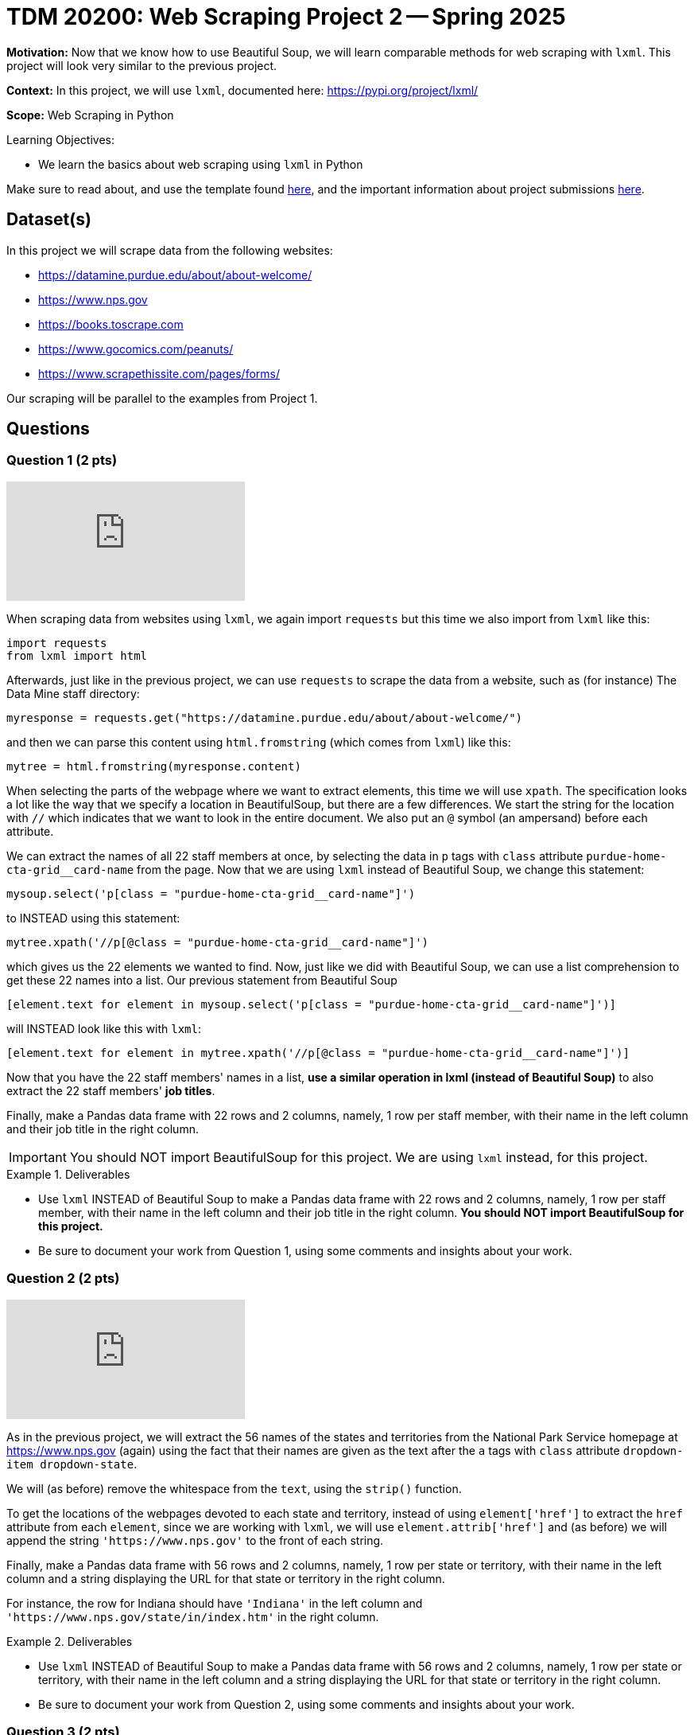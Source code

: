 = TDM 20200: Web Scraping Project 2 -- Spring 2025

**Motivation:** Now that we know how to use Beautiful Soup, we will learn comparable methods for web scraping with `lxml`.  This project will look very similar to the previous project.

**Context:** In this project, we will use `lxml`, documented here:  https://pypi.org/project/lxml/

**Scope:** Web Scraping in Python

.Learning Objectives:
****
- We learn the basics about web scraping using `lxml` in Python
****

Make sure to read about, and use the template found xref:ROOT:templates.adoc[here], and the important information about project submissions xref:ROOT:submissions.adoc[here].

== Dataset(s)

In this project we will scrape data from the following websites:

- https://datamine.purdue.edu/about/about-welcome/
- https://www.nps.gov
- https://books.toscrape.com
- https://www.gocomics.com/peanuts/
- https://www.scrapethissite.com/pages/forms/

Our scraping will be parallel to the examples from Project 1.

== Questions

=== Question 1 (2 pts)

++++
<iframe id="kaltura_player" src="https://cdnapisec.kaltura.com/p/983291/sp/98329100/embedIframeJs/uiconf_id/29134031/partner_id/983291?iframeembed=true&playerId=kaltura_player&entry_id=1_qenagpbx&flashvars[streamerType]=auto&amp;flashvars[localizationCode]=en&amp;flashvars[leadWithHTML5]=true&amp;flashvars[sideBarContainer.plugin]=true&amp;flashvars[sideBarContainer.position]=left&amp;flashvars[sideBarContainer.clickToClose]=true&amp;flashvars[chapters.plugin]=true&amp;flashvars[chapters.layout]=vertical&amp;flashvars[chapters.thumbnailRotator]=false&amp;flashvars[streamSelector.plugin]=true&amp;flashvars[EmbedPlayer.SpinnerTarget]=videoHolder&amp;flashvars[dualScreen.plugin]=true&amp;flashvars[Kaltura.addCrossoriginToIframe]=true&amp;&wid=1_aheik41m" allowfullscreen webkitallowfullscreen mozAllowFullScreen allow="autoplay *; fullscreen *; encrypted-media *" sandbox="allow-downloads allow-forms allow-same-origin allow-scripts allow-top-navigation allow-pointer-lock allow-popups allow-modals allow-orientation-lock allow-popups-to-escape-sandbox allow-presentation allow-top-navigation-by-user-activation" frameborder="0" title="TDM 10100 Project 13 Question 1"></iframe>
++++

When scraping data from websites using `lxml`, we again import `requests` but this time we also import from `lxml` like this:

[source, python]
----
import requests
from lxml import html
----

Afterwards, just like in the previous project, we can use `requests` to scrape the data from a website, such as (for instance) The Data Mine staff directory:

[source, python]
----
myresponse = requests.get("https://datamine.purdue.edu/about/about-welcome/")
----

and then we can parse this content using `html.fromstring` (which comes from `lxml`) like this:

[source, python]
----
mytree = html.fromstring(myresponse.content)
----

When selecting the parts of the webpage where we want to extract elements, this time we will use `xpath`.  The specification looks a lot like the way that we specify a location in BeautifulSoup, but there are a few differences.  We start the string for the location with `//` which indicates that we want to look in the entire document.  We also put an `@` symbol (an ampersand) before each attribute.

We can extract the names of all 22 staff members at once, by selecting the data in `p` tags with `class` attribute `purdue-home-cta-grid__card-name` from the page.  Now that we are using `lxml` instead of Beautiful Soup, we change this statement:

[source, python]
----
mysoup.select('p[class = "purdue-home-cta-grid__card-name"]')
----

to INSTEAD using this statement:

[source, python]
----
mytree.xpath('//p[@class = "purdue-home-cta-grid__card-name"]')
----

which gives us the 22 elements we wanted to find.  Now, just like we did with Beautiful Soup, we can use a list comprehension to get these 22 names into a list.  Our previous statement from Beautiful Soup

[source, python]
----
[element.text for element in mysoup.select('p[class = "purdue-home-cta-grid__card-name"]')]
----

will INSTEAD look like this with `lxml`:

[source, python]
----
[element.text for element in mytree.xpath('//p[@class = "purdue-home-cta-grid__card-name"]')]
----

Now that you have the 22 staff members' names in a list, *use a similar operation in lxml (instead of Beautiful Soup)* to also extract the 22 staff members' *job titles*.

Finally, make a Pandas data frame with 22 rows and 2 columns, namely, 1 row per staff member, with their name in the left column and their job title in the right column.

[IMPORTANT]
====
You should NOT import BeautifulSoup for this project.  We are using `lxml` instead, for this project.
====

.Deliverables
====
- Use `lxml` INSTEAD of Beautiful Soup to make a Pandas data frame with 22 rows and 2 columns, namely, 1 row per staff member, with their name in the left column and their job title in the right column.  *You should NOT import BeautifulSoup for this project.*
- Be sure to document your work from Question 1, using some comments and insights about your work.
====

=== Question 2 (2 pts)

++++
<iframe id="kaltura_player" src="https://cdnapisec.kaltura.com/p/983291/sp/98329100/embedIframeJs/uiconf_id/29134031/partner_id/983291?iframeembed=true&playerId=kaltura_player&entry_id=1_b7tvp4sj&flashvars[streamerType]=auto&amp;flashvars[localizationCode]=en&amp;flashvars[leadWithHTML5]=true&amp;flashvars[sideBarContainer.plugin]=true&amp;flashvars[sideBarContainer.position]=left&amp;flashvars[sideBarContainer.clickToClose]=true&amp;flashvars[chapters.plugin]=true&amp;flashvars[chapters.layout]=vertical&amp;flashvars[chapters.thumbnailRotator]=false&amp;flashvars[streamSelector.plugin]=true&amp;flashvars[EmbedPlayer.SpinnerTarget]=videoHolder&amp;flashvars[dualScreen.plugin]=true&amp;flashvars[Kaltura.addCrossoriginToIframe]=true&amp;&wid=1_aheik41m" allowfullscreen webkitallowfullscreen mozAllowFullScreen allow="autoplay *; fullscreen *; encrypted-media *" sandbox="allow-downloads allow-forms allow-same-origin allow-scripts allow-top-navigation allow-pointer-lock allow-popups allow-modals allow-orientation-lock allow-popups-to-escape-sandbox allow-presentation allow-top-navigation-by-user-activation" frameborder="0" title="TDM 10100 Project 13 Question 1"></iframe>
++++

As in the previous project, we will extract the 56 names of the states and territories from the National Park Service homepage at https://www.nps.gov (again) using the fact that their names are given as the text after the `a` tags with `class` attribute `dropdown-item dropdown-state`.

We will (as before) remove the whitespace from the `text`, using the `strip()` function.

To get the locations of the webpages devoted to each state and territory, instead of using `element['href']` to extract the `href` attribute from each `element`, since we are working with `lxml`, we will use `element.attrib['href']` and (as before) we will append the string `'https://www.nps.gov'` to the front of each string.

Finally, make a Pandas data frame with 56 rows and 2 columns, namely, 1 row per state or territory, with their name in the left column and a string displaying the URL for that state or territory in the right column.

For instance, the row for Indiana should have `'Indiana'` in the left column and `'https://www.nps.gov/state/in/index.htm'` in the right column.

.Deliverables
====
- Use `lxml` INSTEAD of Beautiful Soup to make a Pandas data frame with 56 rows and 2 columns, namely, 1 row per state or territory, with their name in the left column and a string displaying the URL for that state or territory in the right column.
- Be sure to document your work from Question 2, using some comments and insights about your work.
====

=== Question 3 (2 pts)

Just like in Project 1, Question 3, we would like you to extract from https://books.toscrape.com/ each of the 50 category types and the 50 URLs corresponding to each of these categories.  In this way, you can make a data frame with 50 rows and 2 columns, namely, 1 row per category, with their name in the left column and a string displaying the URL for that category in the right column.

The names of the categories are given in a double set of `li` tags, and then an `li` tag, and then an `a` tag.  The names of the categories are the text after the `a` tags.

Instead of using:

[source, python]
----
mysoup.select('li li a')
----

we will use an `xpath` query:

[source, python]
----
mytree.xpath('//li/li/a')
----



Extract the 50 category types as the text after the `a` tags, and remove the whitespace from the `text`, using the `strip()` function.  Hint:  `'Travel'` should be the first category, and `'Crime'` should be the last category.

Now that you have these 50 categories, we can get the locations of the webpages devoted to each category, by extracting the `href` attribute from each tag.  If your data is stored in `element`, then the `href` attribute can be retrieved as `element['href']`.  Append the string `'https://books.toscrape.com/'` to the front of each string.

(As a very minor point for sharp readers:  In question 2, we appended `'https://www.nps.gov'` without an additional forward slash, because in the NPS website, the slash was already in the `href` attribute.)

Finally, make a Pandas data frame with 50 rows and 2 columns, namely, 1 row per category, with their name in the left column and a string displaying the URL for that category in the right column.

For instance, the row for Poetry should have `'Poetry'` in the left column and `'https://books.toscrape.com/catalogue/category/books/poetry_23/index.html'` in the right column.

[IMPORTANT]
====
Just like in Question 2, pleas be sure to make a data frame with 2 columns and (in this case) 50 rows, with 1 book topic and 1 book URL per line.
====

.Deliverables
====
- Use Python to make a Pandas data frame with 50 rows and 2 columns, namely, 1 row per category, with their name in the left column and a string displaying the URL for that category in the right column.
- Be sure to document your work from Question 3, using some comments and insights about your work.
====


=== Question 4 (2 pts)

++++
<iframe id="kaltura_player" src="https://cdnapisec.kaltura.com/p/983291/sp/98329100/embedIframeJs/uiconf_id/29134031/partner_id/983291?iframeembed=true&playerId=kaltura_player&entry_id=1_15brj0e7&flashvars[streamerType]=auto&amp;flashvars[localizationCode]=en&amp;flashvars[leadWithHTML5]=true&amp;flashvars[sideBarContainer.plugin]=true&amp;flashvars[sideBarContainer.position]=left&amp;flashvars[sideBarContainer.clickToClose]=true&amp;flashvars[chapters.plugin]=true&amp;flashvars[chapters.layout]=vertical&amp;flashvars[chapters.thumbnailRotator]=false&amp;flashvars[streamSelector.plugin]=true&amp;flashvars[EmbedPlayer.SpinnerTarget]=videoHolder&amp;flashvars[dualScreen.plugin]=true&amp;flashvars[Kaltura.addCrossoriginToIframe]=true&amp;&wid=1_aheik41m" allowfullscreen webkitallowfullscreen mozAllowFullScreen allow="autoplay *; fullscreen *; encrypted-media *" sandbox="allow-downloads allow-forms allow-same-origin allow-scripts allow-top-navigation allow-pointer-lock allow-popups allow-modals allow-orientation-lock allow-popups-to-escape-sandbox allow-presentation allow-top-navigation-by-user-activation" frameborder="0" title="TDM 10100 Project 13 Question 1"></iframe>
++++

For *academic purposes only* now we extract a Snoopy comic from the internet.  As many students know, Dr Ward loves the Woodstock character from the Peanuts comic strip.  Although Woodstock first appeared on March 4, 1966, he was not named until June 22, 1970.  We can extract the comic from June 22, 1970, as follows:

Load the comic at this website:  https://www.gocomics.com/peanuts/1970/06/22

In Firefox, right click on the comic (or Control-click on a Mac), and "Inspect" the image in Firefox.  If we look into some of the html content for the picture, we will see:

[source, html]
----
<img class="img-fluid lazyloaded" srcset="https://assets.amuniversal.com/2181aa70f895013014ff001dd8b71c47 900w" data-srcset="https://assets.amuniversal.com/2181aa70f895013014ff001dd8b71c47 900w" sizes="
                       (min-width: 992px) 900px,
                       (min-width: 768px) 600px,
                       (min-width: 576px) 300px,
                       900px" width="100%" alt="Peanuts Comic Strip for June 22, 1970 " src="https://assets.amuniversal.com/2181aa70f895013014ff001dd8b71c47">
----

In particular, if we look for an `img` tag with `alt` attribute that has value `'Peanuts Comic Strip for June 22, 1970 '` then we can extract the `src` attribute.  Hint:  It is necessary to put the space after the year in the string, on this website.

Verify that this URL contains the comic for the day that Woodstock got named:  https://assets.amuniversal.com/2181aa70f895013014ff001dd8b71c47

Now load the Peanuts comic for two other days, and explain your steps.  In particular, specify which two other days you explored, and give the location of the comic image for those two days, just like for June 22, 1970, the comic image is located here: https://assets.amuniversal.com/2181aa70f895013014ff001dd8b71c47

.Deliverables
====
- Verify that this URL contains the comic for the day that Woodstock got named:  https://assets.amuniversal.com/2181aa70f895013014ff001dd8b71c47
- For two additional days of your choice, give the days and the locations of the Peanuts comic image for those two days.
- Be sure to document your work from Question 4, using some comments and insights about your work.
====

=== Question 5 (2 pts)

++++
<iframe id="kaltura_player" src="https://cdnapisec.kaltura.com/p/983291/sp/98329100/embedIframeJs/uiconf_id/29134031/partner_id/983291?iframeembed=true&playerId=kaltura_player&entry_id=1_peex54wi&flashvars[streamerType]=auto&amp;flashvars[localizationCode]=en&amp;flashvars[leadWithHTML5]=true&amp;flashvars[sideBarContainer.plugin]=true&amp;flashvars[sideBarContainer.position]=left&amp;flashvars[sideBarContainer.clickToClose]=true&amp;flashvars[chapters.plugin]=true&amp;flashvars[chapters.layout]=vertical&amp;flashvars[chapters.thumbnailRotator]=false&amp;flashvars[streamSelector.plugin]=true&amp;flashvars[EmbedPlayer.SpinnerTarget]=videoHolder&amp;flashvars[dualScreen.plugin]=true&amp;flashvars[Kaltura.addCrossoriginToIframe]=true&amp;&wid=1_aheik41m" allowfullscreen webkitallowfullscreen mozAllowFullScreen allow="autoplay *; fullscreen *; encrypted-media *" sandbox="allow-downloads allow-forms allow-same-origin allow-scripts allow-top-navigation allow-pointer-lock allow-popups allow-modals allow-orientation-lock allow-popups-to-escape-sandbox allow-presentation allow-top-navigation-by-user-activation" frameborder="0" title="TDM 10100 Project 13 Question 1"></iframe>
++++

This website http://www.scrapethissite.com/pages/forms/ has data about hockey teams, which students can use to practice scraping tables.

We can view 100 rows of this data at a time, for instance, as follows:  http://www.scrapethissite.com/pages/forms/?page_num=4&per_page=100  which gives the 4th page of the data.  In other words, this page shows rows 301 through 400.

Indeed, there are only 582 rows altogether.  By asking for 582 or more rows at a time, in this particular website, we can actually get all 582 rows at once, like this:  https://www.scrapethissite.com/pages/forms/?per_page=600

(This is website dependent!  Not every website will allow you to do this.)

Now we can extract the entire table from this website.  First we need to import Pandas, and also `io` from `StringIO`:

[source, python]
----
import pandas as pd
from io import StringIO
----

Then, as in the previous two questions, we can extract the contents of the website as follows:

[source, python]
----
myresponse = requests.get("https://www.scrapethissite.com/pages/forms/?per_page=600")
mysoup = BeautifulSoup(myresponse.content, 'html.parser')
----

and then we can read the entire table, using `StringIO` and Pandas, as follows:

[source, python]
----
pd.read_html(StringIO(myresponse.text))[0]
----

which will show rows 0 through 4 and also rows 577 through 581.

.Deliverables
====
- Extract all 582 rows and 9 columns of the hockey data into a Pandas data frame.  Display rows 0 through 4 and also rows 577 through 581.
- Be sure to document your work from Question 5, using some comments and insights about your work.
====



== Submitting your Work

Please make sure that you added comments for each question, which explain your thinking about your method of solving each question.  Please also make sure that your work is your own work, and that any outside sources (people, internet pages, generating AI, etc.) are cited properly in the project template.

Congratulations! Assuming you've completed all the above questions, you've just finished your first project for TDM 20200! If you have any questions or issues regarding this project, please feel free to ask in seminar, over Piazza, or during office hours.

Prior to submitting your work, you need to put your work xref:ROOT:templates.adoc[into the project template], and re-run all of the code in your Jupyter notebook and make sure that the results of running that code is visible in your template.  Please check the xref:ROOT:submissions.adoc[detailed instructions on how to ensure that your submission is formatted correctly]. To download your completed project, you can right-click on the file in the file explorer and click 'download'.

Once you upload your submission to Gradescope, make sure that everything appears as you would expect to ensure that you don't lose any points. We hope your first project with us went well, and we look forward to continuing to learn with you on future projects!!

.Items to submit
====
- firstname_lastname_project1.ipynb
====

[WARNING]
====
It is necessary to document your work, with comments about each solution.  All of your work needs to be your own work, with citations to any source that you used.  Please make sure that your work is your own work, and that any outside sources (people, internet pages, generating AI, etc.) are cited properly in the project template.

You _must_ double check your `.ipynb` after submitting it in gradescope. A _very_ common mistake is to assume that your `.ipynb` file has been rendered properly and contains your code, markdown, and code output even though it may not.

**Please** take the time to double check your work. See https://the-examples-book.com/projects/submissions[here] for instructions on how to double check this.

You **will not** receive full credit if your `.ipynb` file does not contain all of the information you expect it to, or if it does not render properly in Gradescope. Please ask a TA if you need help with this.
====

